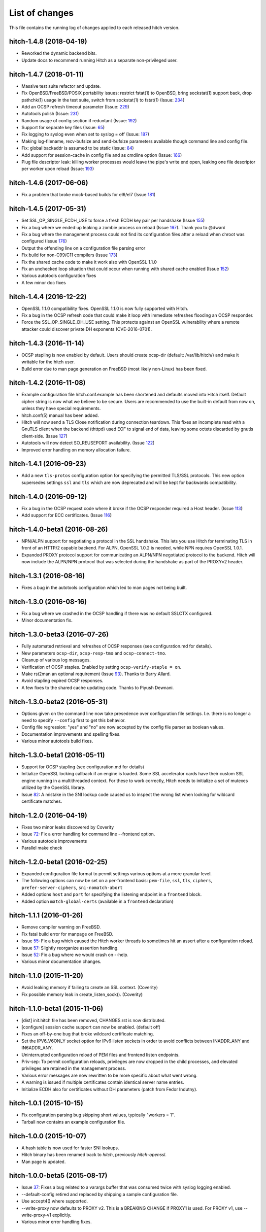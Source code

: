 List of changes
===============

This file contains the running log of changes applied to each released hitch
version.

hitch-1.4.8 (2018-04-19)
------------------------

* Reworked the dynamic backend bits.
* Update docs to recommend running Hitch as a separate non-privileged
  user.

hitch-1.4.7 (2018-01-11)
------------------------

* Massive test suite refactor and update.
* Fix OpenBSD/FreeBSD/POSIX portability issues: restrict fstat(1) to OpenBSD,
  bring sockstat(1) support back, drop pathchk(1) usage in the test suite,
  switch from sockstat(1) to fstat(1) (Issue: 234_)
* Add an OCSP refresh timeout parameter (Issue: 229_)
* Autotools polish (Issue: 231_)
* Random usage of config section if reduntant (Issue: 192_)
* Support for separate key files (Issue: 65_)
* Fix logging to syslog even when set to syslog = off (Issue: 187_)
* Making log-filename, recv-bufsize and send-bufsize parameters available
  though command line and config file.
* Fix: global backaddr is assumed to be static (Issue: 84_)
* Add support for session-cache in config file and as cmdline option
  (Issue: 166_)
* Plug file descriptor leak: killing worker processes would leave the pipe's
  write end open, leaking one file descriptor per worker upon reload
  (Issue: 193_)

.. _234: https://github.com/varnish/hitch/issues/234
.. _229: https://github.com/varnish/hitch/issues/229
.. _231: https://github.com/varnish/hitch/issues/231
.. _192: https://github.com/varnish/hitch/issues/192
.. _65:  https://github.com/varnish/hitch/issues/65
.. _187: https://github.com/varnish/hitch/issues/187
.. _84:  https://github.com/varnish/hitch/issues/84
.. _166: https://github.com/varnish/hitch/issues/166
.. _193: https://github.com/varnish/hitch/issues/193


hitch-1.4.6 (2017-06-06)
------------------------

* Fix a problem that broke mock-based builds for el6/el7 (Issue 181_)

.. _181:  https://github.com/varnish/hitch/issues/181


hitch-1.4.5 (2017-05-31)
------------------------

* Set SSL_OP_SINGLE_ECDH_USE to force a fresh ECDH key pair per
  handshake (Issue 155_)
* Fix a bug where we ended up leaking a zombie process on reload
  (Issue 167_). Thank you to @dward
* Fix a bug where the management process could not find its
  configuration files after a reload when chroot was configured (Issue 176_)
* Output the offending line on a configuration file parsing error
* Fix build for non-C99/C11 compilers (Issue 173_)
* Fix the shared cache code to make it work also with OpenSSL 1.1.0
* Fix an unchecked loop situation that could occur when running
  with shared cache enabled (Issue 152_)
* Various autotools configuration fixes
* A few minor doc fixes

.. _155: https://github.com/varnish/hitch/issues/155
.. _167: https://github.com/varnish/hitch/issues/167
.. _176: https://github.com/varnish/hitch/issues/176
.. _173: https://github.com/varnish/hitch/issues/173
.. _152: https://github.com/varnish/hitch/issues/152


hitch-1.4.4 (2016-12-22)
------------------------

* OpenSSL 1.1.0 compatibility fixes. OpenSSL 1.1.0 is now fully
  supported with Hitch.
* Fix a bug in the OCSP refresh code that could make it loop with
  immediate refreshes flooding an OCSP responder.
* Force the SSL_OP_SINGLE_DH_USE setting. This protects against an
  OpenSSL vulnerability where a remote attacker could discover private
  DH exponents (CVE-2016-0701).


hitch-1.4.3 (2016-11-14)
------------------------

* OCSP stapling is now enabled by default.
  Users should create ocsp-dir (default: /var/lib/hitch/) and make it
  writable for the hitch user.

* Build error due to man page generation on FreeBSD (most likely non-Linux)
  has been fixed.


hitch-1.4.2 (2016-11-08)
------------------------

* Example configuration file hitch.conf.example has been shortened and
  defaults moved into Hitch itself. Default cipher string is now what we
  believe to be secure. Users are recommended to use the built-in default
  from now on, unless they have special requirements.

* hitch.conf(5) manual has been added.

* Hitch will now send a TLS Close notification during connection teardown.
  This fixes an incomplete read with a GnuTLS client when the backend
  (thttpd) used EOF to signal end of data, leaving some octets discarded
  by gnutls client-side. (Issue 127_)

* Autotools will now detect SO_REUSEPORT availability. (Issue 122_)

* Improved error handling on memory allocation failure.

.. _122: https://github.com/varnish/hitch/issues/122
.. _127: https://github.com/varnish/hitch/issues/127


hitch-1.4.1 (2016-09-23)
------------------------

* Add a new ``tls-protos`` configuration option for specifying the
  permitted TLS/SSL protocols. This new option supersedes settings
  ``ssl`` and ``tls`` which are now deprecated and will be kept for
  backwards compatibility.


hitch-1.4.0 (2016-09-12)
------------------------

* Fix a bug in the OCSP request code where it broke if the OCSP
  responder required a Host header. (Issue 113_)

* Add support for ECC certificates. (Issue 116_)

.. _113: https://github.com/varnish/hitch/issues/113
.. _116: https://github.com/varnish/hitch/issues/116


hitch-1.4.0-beta1 (2016-08-26)
------------------------------

* NPN/ALPN support for negotiating a protocol in the SSL
  handshake. This lets you use Hitch for terminating TLS in front of
  an HTTP/2 capable backend. For ALPN, OpenSSL 1.0.2 is needed, while
  NPN requires OpenSSL 1.0.1.

* Expanded PROXY protocol support for communicating an ALPN/NPN
  negotiated protocol to the backend. Hitch will now include the
  ALPN/NPN protocol that was selected during the handshake as part of
  the PROXYv2 header.


hitch-1.3.1 (2016-08-16)
------------------------

* Fixes a bug in the autotools configuration which led to man pages not being built.


hitch-1.3.0 (2016-08-16)
------------------------

* Fix a bug where we crashed in the OCSP handling if there was no
  default SSLCTX configured.

* Minor documentation fix.


hitch-1.3.0-beta3 (2016-07-26)
------------------------------

* Fully automated retrieval and refreshes of OCSP responses (see
  configuration.md for details).
* New parameters ``ocsp-dir``, ``ocsp-resp-tmo`` and ``ocsp-connect-tmo``.
* Cleanup of various log messages.
* Verification of OCSP staples. Enabled by setting
  ``ocsp-verify-staple = on``.
* Make rst2man an optional requirement (Issue 93_). Thanks to Barry Allard.
* Avoid stapling expired OCSP responses.
* A few fixes to the shared cache updating code. Thanks to Piyush Dewnani.

.. _93: https://github.com/varnish/hitch/issues/93

hitch-1.3.0-beta2 (2016-05-31)
------------------------------

* Options given on the command line now take presedence over
  configuration file settings. I.e. there is no longer a need to
  specify ``--config`` first to get this behavior.
* Config file regression: "yes" and "no" are now accepted by the
  config file parser as boolean values.
* Documentation improvements and spelling fixes.
* Various minor autotools build fixes.

hitch-1.3.0-beta1 (2016-05-11)
------------------------------

* Support for OCSP stapling (see configuration.md for details)
* Initialize OpenSSL locking callback if an engine is loaded. Some SSL
  accelerator cards have their custom SSL engine running in a
  multithreaded context. For these to work correctly, Hitch needs to
  initialize a set of mutexes utilized by the OpenSSL library.
* Issue 82_: A mistake in the SNI lookup code caused us to inspect the wrong
  list when looking for wildcard certificate matches.

.. _82: https://github.com/varnish/hitch/issues/82


hitch-1.2.0 (2016-04-19)
------------------------

* Fixes two minor leaks discovered by Coverity
* Issue 72_: Fix a error handling for command line --frontend option.
* Various autotools improvements
* Parallel make check

.. _72: https://github.com/varnish/hitch/issues/72


hitch-1.2.0-beta1 (2016-02-25)
------------------------------

* Expanded configuration file format to permit settings various
  options at a more granular level.
* The following options can now be set on a per-frontend basis:
  ``pem-file``, ``ssl``, ``tls``, ``ciphers``,
  ``prefer-server-ciphers``, ``sni-nomatch-abort``
* Added options ``host`` and ``port`` for specifying the listening
  endpoint in a ``frontend`` block.
* Added option ``match-global-certs`` (available in a ``frontend``
  declaration)


hitch-1.1.1 (2016-01-26)
------------------------

* Remove compiler warning on FreeBSD.
* Fix fatal build error for manpage on FreeBSD.
* Issue 55_: Fix a bug which caused the Hitch worker threads to sometimes
  hit an assert after a configuration reload.
* Issue 57_: Slightly reorganize assertion handling.
* Issue 52_: Fix a bug where we would crash on --help.
* Various minor documentation changes.

.. _57: https://github.com/varnish/hitch/issues/57
.. _55: https://github.com/varnish/hitch/issues/55
.. _52: https://github.com/varnish/hitch/issues/52


hitch-1.1.0 (2015-11-20)
------------------------

* Avoid leaking memory if failing to create an SSL context. (Coverity)
* Fix possible memory leak in create_listen_sock(). (Coverity)


hitch-1.1.0-beta1 (2015-11-06)
------------------------------

* [dist] init.hitch file has been removed, CHANGES.rst is now distributed.
* [configure] session cache support can now be enabled. (default off)
* Fixes an off-by-one bug that broke wildcard certificate matching.
* Set the IPV6_V6ONLY socket option for IPv6 listen sockets in order
  to avoid conflicts between INADDR_ANY and IN6ADDR_ANY.
* Uninterrupted configuration reload of PEM files and frontend listen
  endpoints.
* Priv-sep: To permit configuration reloads, privileges are now
  dropped in the child processes, and elevated privileges are retained
  in the management process.
* Various error messages are now rewritten to be more specific about
  what went wrong.
* A warning is issued if multiple certificates contain identical
  server name entries.
* Initialize ECDH also for certificates without DH parameters (patch
  from Fedor Indutny).


hitch-1.0.1 (2015-10-15)
------------------------

* Fix configuration parsing bug skipping short values, typically "workers = 1".
* Tarball now contains an example configuration file.


hitch-1.0.0 (2015-10-07)
------------------------

* A hash table is now used for faster SNI lookups.
* Hitch binary has been renamed back to `hitch`, previously `hitch-openssl`.
* Man page is updated.


hitch-1.0.0-beta5 (2015-08-17)
------------------------------

* Issue 37_: Fixes a bug related to a varargs buffer that was consumed twice
  with syslog logging enabled.
* --default-config retired and replaced by shipping a sample configuration file.
* Use accept4() where supported.
* --write-proxy now defaults to PROXY v2. This is a BREAKING CHANGE if PROXY1
  is used. For PROXY v1, use --write-proxy-v1 explicitly.
* Various minor error handling fixes.

.. _37: https://github.com/varnish/hitch/issues/37


hitch 1.0.0-beta4 (2015-07-08)
------------------------------

In general beta4 contains fixes to problems found with Coverity. These
were all of minor character, but were fixed for completeness.

Source code has been reindented from 3-4 different formatting
styles to FreeBSD style.


hitch 1.0.0-beta3 (2015-06-18)
------------------------------

* Drop supplementary groups when doing setgid(). (Issue 31_)
* Add --sni-nomatch-abort which abort connections on unknown SNI server
  name. (useful for avoiding certificate warnings in clients attempting
  probabilistic TLS upgrades)
* Remove cosmetic NULL-check before free(). (Issue 26_)
* Avoid segfault when testing configuration with -t. (Issue 22_)
* Minor helptext changes.

.. _31: https://github.com/varnish/hitch/issues/31
.. _26: https://github.com/varnish/hitch/issues/26
.. _22: https://github.com/varnish/hitch/issues/22


hitch 1.0.0-beta2 (2015-05-22)
------------------------------

* New --pidfile argument.
* Fixed bug in certificate ordering, avoiding wrong cert being provided when
  running on dualstack servers. (found by test framework!)
* Rudimentary test framework implemented.
* Init script updates provided by Denis Brækhus.
* FreeBSD installation instructions added. (contributed by Ryan Steinmetz)
* autoconf configuration updated to work on EL6.
* Some forgotten references to stud were updated.


hitch 1.0.0-beta1 (2015-05-13)
------------------------------

Hitch 1.0.0-beta1 is based on stud 0.3.2. A selected set of public patches from
github forks were applied.

Notable changes:

* TLS v1.0, TLS v1.1 and TLS v1.2 support.
* Support for SNI added.
* Support PROXYv1 and PROXYv2 protocol to origin.
* Multiple listening sockets with possibly different default key/certificate.
* Wildcard certificates are supported. (with and without SNI.)
* SSL3.0 must now be enabled explicitly.


Various minor and stylistic fixed issues:

* Properly clean SSL error queue.
* Do not segfault if backend is not ready.
* Logging now knows about IPv6.
* IPv6 adresses should now use bracketed notation.
* Additional timeouts for backend connect and SSL handshake added.
* autoconf/automake is now used for building hitch.

